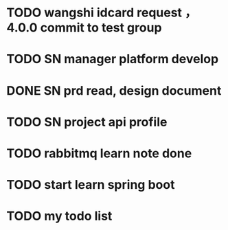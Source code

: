 * TODO wangshi idcard request ，4.0.0 commit to test group 
  DEADLINE: <2020-01-05 日>

* TODO SN manager platform develop 
  DEADLINE: <2019-12-20>

* DONE SN prd read, design document

* TODO SN project api profile

* TODO rabbitmq learn note done
  DEADLINE: <2019-11-27 三>

* TODO start learn spring boot
* TODO  my todo list
